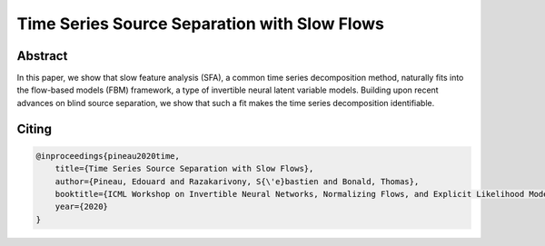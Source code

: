 Time Series Source Separation with Slow Flows
=============================================

Abstract
-------
In this paper, we show that slow feature analysis (SFA), a common time series decomposition method, naturally fits into the flow-based models (FBM) framework, a type of invertible neural latent variable models. Building upon recent advances on blind source separation, we show that such a fit makes the time series decomposition
identifiable.

Citing
------

.. code::

    @inproceedings{pineau2020time,
        title={Time Series Source Separation with Slow Flows},
        author={Pineau, Edouard and Razakarivony, S{\'e}bastien and Bonald, Thomas},
        booktitle={ICML Workshop on Invertible Neural Networks, Normalizing Flows, and Explicit Likelihood Models},
        year={2020}
    }
